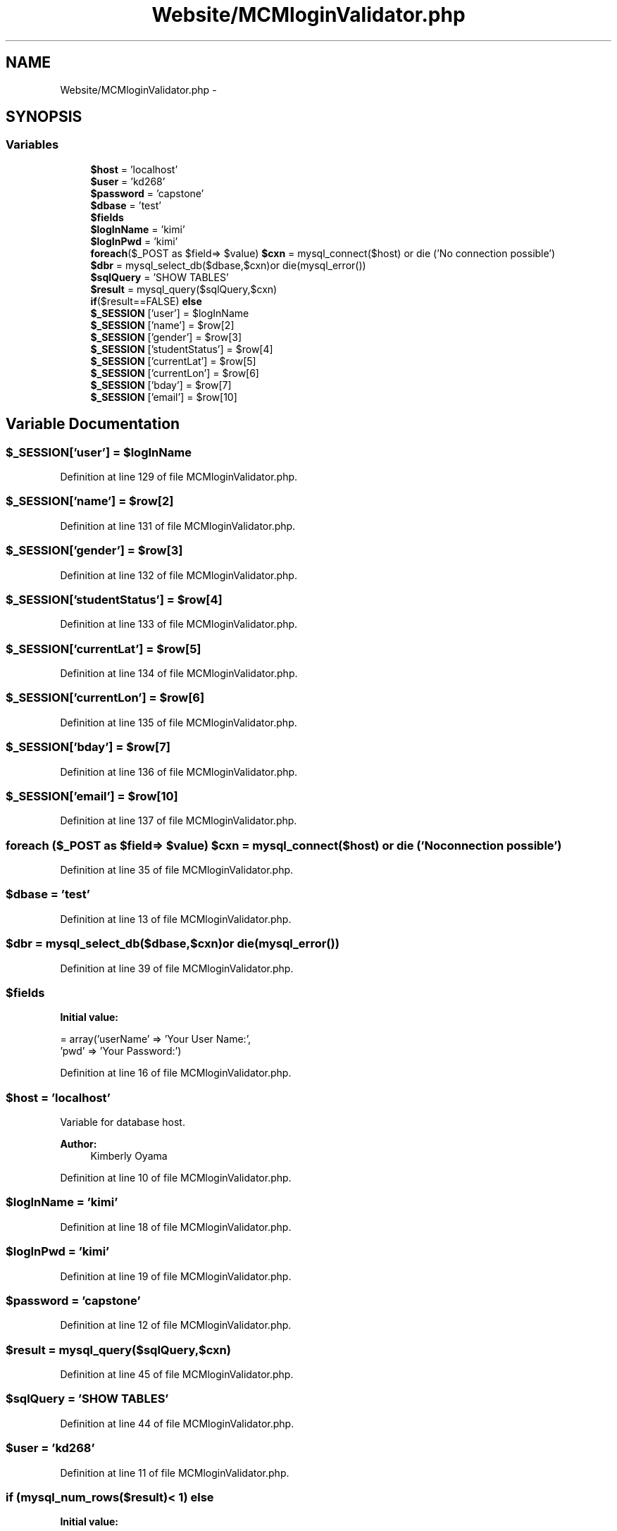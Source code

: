 .TH "Website/MCMloginValidator.php" 3 "Thu Feb 21 2013" "Version 01" "MCMProject" \" -*- nroff -*-
.ad l
.nh
.SH NAME
Website/MCMloginValidator.php \- 
.SH SYNOPSIS
.br
.PP
.SS "Variables"

.in +1c
.ti -1c
.RI "\fB$host\fP = 'localhost'"
.br
.ti -1c
.RI "\fB$user\fP = 'kd268'"
.br
.ti -1c
.RI "\fB$password\fP = 'capstone'"
.br
.ti -1c
.RI "\fB$dbase\fP = 'test'"
.br
.ti -1c
.RI "\fB$fields\fP"
.br
.ti -1c
.RI "\fB$logInName\fP = 'kimi'"
.br
.ti -1c
.RI "\fB$logInPwd\fP = 'kimi'"
.br
.ti -1c
.RI "\fBforeach\fP($_POST as $field=> $value) \fB$cxn\fP = mysql_connect($host) or die ('No connection possible')"
.br
.ti -1c
.RI "\fB$dbr\fP = mysql_select_db($dbase,$cxn)or die(mysql_error())"
.br
.ti -1c
.RI "\fB$sqlQuery\fP = 'SHOW TABLES'"
.br
.ti -1c
.RI "\fB$result\fP = mysql_query($sqlQuery,$cxn)"
.br
.ti -1c
.RI "\fBif\fP($result==FALSE) \fBelse\fP"
.br
.ti -1c
.RI "\fB$_SESSION\fP ['user'] = $logInName"
.br
.ti -1c
.RI "\fB$_SESSION\fP ['name'] = $row[2]"
.br
.ti -1c
.RI "\fB$_SESSION\fP ['gender'] = $row[3]"
.br
.ti -1c
.RI "\fB$_SESSION\fP ['studentStatus'] = $row[4]"
.br
.ti -1c
.RI "\fB$_SESSION\fP ['currentLat'] = $row[5]"
.br
.ti -1c
.RI "\fB$_SESSION\fP ['currentLon'] = $row[6]"
.br
.ti -1c
.RI "\fB$_SESSION\fP ['bday'] = $row[7]"
.br
.ti -1c
.RI "\fB$_SESSION\fP ['email'] = $row[10]"
.br
.in -1c
.SH "Variable Documentation"
.PP 
.SS "$_SESSION['user'] = $logInName"

.PP
Definition at line 129 of file MCMloginValidator\&.php\&.
.SS "$_SESSION['name'] = $row[2]"

.PP
Definition at line 131 of file MCMloginValidator\&.php\&.
.SS "$_SESSION['gender'] = $row[3]"

.PP
Definition at line 132 of file MCMloginValidator\&.php\&.
.SS "$_SESSION['studentStatus'] = $row[4]"

.PP
Definition at line 133 of file MCMloginValidator\&.php\&.
.SS "$_SESSION['currentLat'] = $row[5]"

.PP
Definition at line 134 of file MCMloginValidator\&.php\&.
.SS "$_SESSION['currentLon'] = $row[6]"

.PP
Definition at line 135 of file MCMloginValidator\&.php\&.
.SS "$_SESSION['bday'] = $row[7]"

.PP
Definition at line 136 of file MCMloginValidator\&.php\&.
.SS "$_SESSION['email'] = $row[10]"

.PP
Definition at line 137 of file MCMloginValidator\&.php\&.
.SS "\fBforeach\fP ($_POST as $field=> $value) $cxn = mysql_connect($host) or die ('No connection possible')"

.PP
Definition at line 35 of file MCMloginValidator\&.php\&.
.SS "$dbase = 'test'"

.PP
Definition at line 13 of file MCMloginValidator\&.php\&.
.SS "$dbr = mysql_select_db($dbase,$cxn)or die(mysql_error())"

.PP
Definition at line 39 of file MCMloginValidator\&.php\&.
.SS "$fields"
\fBInitial value:\fP
.PP
.nf
= array('userName' => 'Your User Name:',
                    'pwd' => 'Your Password:')
.fi
.PP
Definition at line 16 of file MCMloginValidator\&.php\&.
.SS "$host = 'localhost'"
Variable for database host\&.
.PP
\fBAuthor:\fP
.RS 4
Kimberly Oyama 
.RE
.PP

.PP
Definition at line 10 of file MCMloginValidator\&.php\&.
.SS "$logInName = 'kimi'"

.PP
Definition at line 18 of file MCMloginValidator\&.php\&.
.SS "$logInPwd = 'kimi'"

.PP
Definition at line 19 of file MCMloginValidator\&.php\&.
.SS "$password = 'capstone'"

.PP
Definition at line 12 of file MCMloginValidator\&.php\&.
.SS "$result = mysql_query($sqlQuery,$cxn)"

.PP
Definition at line 45 of file MCMloginValidator\&.php\&.
.SS "$sqlQuery = 'SHOW TABLES'"

.PP
Definition at line 44 of file MCMloginValidator\&.php\&.
.SS "$user = 'kd268'"

.PP
Definition at line 11 of file MCMloginValidator\&.php\&.
.SS "\fBif\fP (mysql_num_rows($result)< 1) else"
\fBInitial value:\fP
.PP
.nf
{
        echo 'username: $logInName <br/> pwd: $logInPwd'
.fi
.PP
Definition at line 50 of file MCMloginValidator\&.php\&.
.SH "Author"
.PP 
Generated automatically by Doxygen for MCMProject from the source code\&.
